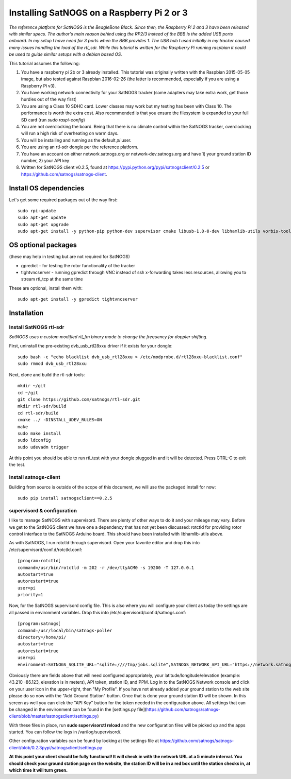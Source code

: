 ===========================================
Installing SatNOGS on a Raspberry Pi 2 or 3
===========================================

*The reference platform for SatNOGS is the BeagleBone Black. Since then, the Raspberry Pi 2 and 3 have been released with similar specs. The author's main reason behind using the RP2/3 instead of the BBB is the added USB ports onboard. In my setup I have need for 3 ports when the BBB provides 1. The USB hub I used initially in my tracker caused many issues handling the load of the rtl_sdr. While this tutorial is written for the Raspberry Pi running raspbian it could be used to guide similar setups with a debian based OS.*

This tutorial assumes the following:

1. You have a raspberry pi 2b or 3 already installed. This tutorial was originally written with the Raspbian 2015-05-05 image, but also tested against Raspbian 2016-02-26 (the latter is recommended, especially if you are using a Raspberry Pi v3).

2. You have working network connectivity for your SatNOGS tracker (some adapters may take extra work, get those hurdles out of the way first)

3. You are using a Class 10 SDHC card. Lower classes may work but my testing has been with Class 10. The performance is worth the extra cost. Also recommended is that you ensure the filesystem is expanded to your full SD card (run `sudo raspi-config`)

4. You are not overclocking the board. Being that there is no climate control within the SatNOGS tracker, overclocking will run a high risk of overheating on warm days.

5. You will be installing and running as the default `pi` user.

6. You are using an rtl-sdr dongle per the reference platform.

7. You have an account on either network.satnogs.org or network-dev.satnogs.org and have 1) your ground station ID number, 2) your API key

8. Written for SatNOGS client v0.2.5, found at https://pypi.python.org/pypi/satnogsclient/0.2.5 or https://github.com/satnogs/satnogs-client.

-----------------------
Install OS dependencies
-----------------------

Let's get some required packages out of the way first::

   sudo rpi-update
   sudo apt-get update
   sudo apt-get upgrade
   sudo apt-get install -y python-pip python-dev supervisor cmake libusb-1.0-0-dev libhamlib-utils vorbis-tools git

--------------------
OS optional packages
--------------------
(these may help in testing but are not required for SatNOGS)

* gpredict - for testing the rotor functionality of the tracker
* tightvncserver - running gpredict through VNC instead of ssh x-forwarding takes less resources, allowing you to stream rtl_tcp at the same time

These are optional, install them with::

   sudo apt-get install -y gpredict tightvncserver

------------
Installation
------------

^^^^^^^^^^^^^^^^^^^^^^^
Install SatNOGS rtl-sdr
^^^^^^^^^^^^^^^^^^^^^^^

*SatNOGS uses a custom modified rtl_fm binary made to change the frequency for doppler shifting.*

First, uninstall the pre-existing dvb_usb_rtl28xxu driver if it exists for your dongle::

   sudo bash -c "echo blacklist dvb_usb_rtl28xxu > /etc/modprobe.d/rtl28xxu-blacklist.conf"
   sudo rmmod dvb_usb_rtl28xxu

Next, clone and build the rtl-sdr tools::

   mkdir ~/git
   cd ~/git
   git clone https://github.com/satnogs/rtl-sdr.git
   mkdir rtl-sdr/build
   cd rtl-sdr/build
   cmake ../ -DINSTALL_UDEV_RULES=ON
   make
   sudo make install
   sudo ldconfig
   sudo udevadm trigger

At this point you should be able to run rtl_test with your dongle plugged in and it will be detected. Press CTRL-C to exit the test.

^^^^^^^^^^^^^^^^^^^^^^
Install satnogs-client
^^^^^^^^^^^^^^^^^^^^^^

Building from source is outside of the scope of this document, we will use the packaged install for now::

   sudo pip install satnogsclient==0.2.5


^^^^^^^^^^^^^^^^^^^^^^^^^^^
supervisord & configuration
^^^^^^^^^^^^^^^^^^^^^^^^^^^

I like to manage SatNOGS with supervisord. There are plenty of other ways to do it and your mileage may vary. Before we get to the SatNOGS client we have one a dependency that has not yet been discussed: rotctld for providing rotor control interface to the SatNOGS Arduino board. This should have been installed with libhamlib-utils above.

As with SatNOGS, I run rotctld through supervisord. Open your favorite editor and drop this into
/etc/supervisord/conf.d/rotctld.conf::

   [program:rotctld]
   command=/usr/bin/rotctld -m 202 -r /dev/ttyACM0 -s 19200 -T 127.0.0.1
   autostart=true
   autorestart=true
   user=pi
   priority=1

Now, for the SatNOGS supervisord config file. This is also where you will configure your client as today the settings are all passed in environment variables. Drop this into 
/etc/supervisord/conf.d/satnogs.conf::

   [program:satnogs]
   command=/usr/local/bin/satnogs-poller
   directory=/home/pi/
   autostart=true
   autorestart=true
   user=pi
   environment=SATNOGS_SQLITE_URL="sqlite:////tmp/jobs.sqlite",SATNOGS_NETWORK_API_URL="https://network.satnogs.org/api/",SATNOGS_API_TOKEN="<TOKEN>",SATNOGS_VERIFY_SSL="TRUE",SATNOGS_STATION_ID="<ID>",SATNOGS_STATION_LAT="<LATITUDE>",SATNOGS_STATION_LON="<LONGITUDE>",SATNOGS_STATION_ELEV="<ELEVATION>",SATNOGS_PPM_ERROR="<PPM>"

Obviously there are fields above that will need configured appropriately, your latitude/longitude/elevation (example: 43.210 -86.123, elevation is in meters), API token, station ID, and PPM. Log in to the SatNOGS Network console and click on your user icon in the upper-right, then "My Profile". If you have not already added your ground station to the web site please do so now with the "Add Ground Station" button. Once that is done your ground station ID will be shown. In this screen as well you can click the "API Key" button for the token needed in the configuration above. All settings that can be changed in the environment can be found in the [settings.py file](https://github.com/satnogs/satnogs-client/blob/master/satnogsclient/settings.py)

With these files in place, run **sudo supervisorctl reload** and the new configuration files will be picked up and the apps started. You can follow the logs in /var/log/supervisord/.

Other configuration variables can be found by looking at the settings file at https://github.com/satnogs/satnogs-client/blob/0.2.3pypi/satnogsclient/settings.py

**At this point your client should be fully functional! It will check in with the network URL at a 5 minute interval. You should check your ground station page on the website, the station ID will be in a red box until the station checks in, at which time it will turn green.**

